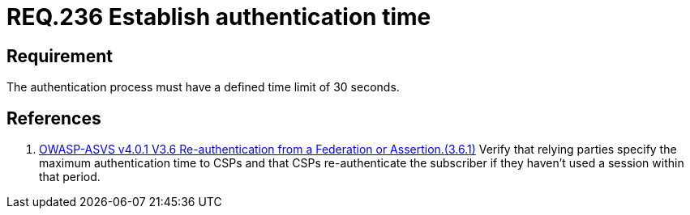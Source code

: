 :slug: rules/236/
:category: authentication
:description: This document details the security requirements and guidelines related to secure user authentication management in the organization. In this case, it is recommended that any application establish a reasonable maximum time for the authentication process of its users.
:keywords: Authentication, Time, Seconds, Users, Limit, ASVS
:rules: yes

= REQ.236 Establish authentication time

== Requirement

The authentication process must have a defined time limit of 30 seconds.

== References

. [[r1]] link:https://owasp.org/www-project-application-security-verification-standard/[OWASP-ASVS v4.0.1
V3.6 Re-authentication from a Federation or Assertion.(3.6.1)]
Verify that relying parties specify the maximum authentication time to CSPs and
that CSPs re-authenticate the subscriber if they haven't used a session within
that period.

